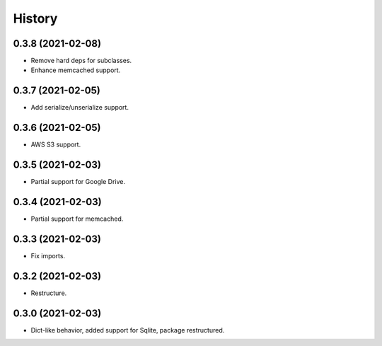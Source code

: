 =======
History
=======

0.3.8 (2021-02-08)
------------------

* Remove hard deps for subclasses.
* Enhance memcached support.

0.3.7 (2021-02-05)
------------------

* Add serialize/unserialize support.

0.3.6 (2021-02-05)
------------------

* AWS S3 support.

0.3.5 (2021-02-03)
------------------

* Partial support for Google Drive.

0.3.4 (2021-02-03)
------------------

* Partial support for memcached.

0.3.3 (2021-02-03)
------------------

* Fix imports.

0.3.2 (2021-02-03)
------------------

* Restructure.

0.3.0 (2021-02-03)
------------------

* Dict-like behavior, added support for Sqlite, package restructured.
